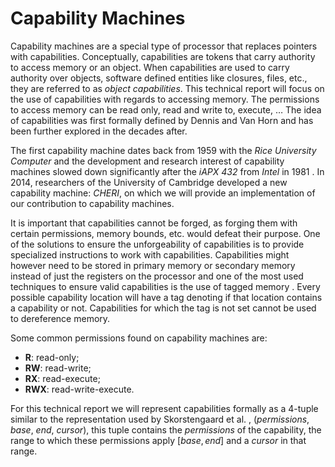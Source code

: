 * Capability Machines
  Capability machines are a special type of processor that replaces pointers with capabilities.
  Conceptually, capabilities are tokens that carry authority to access memory or an object. When
  capabilities are used to carry authority over objects, software defined entities like 
  closures, files, etc., they are referred to as /object capabilities/. 
  This technical report will focus on the use of capabilities with regards to accessing memory.
  The permissions to access memory can be read only, read and write to, execute, ... 
  The idea of capabilities was first formally defined by Dennis and Van Horn \parencite{dennis1966programming} 
  and has been further explored in the decades after. 

  The first capability machine dates back from 1959 with the /Rice University Computer/ and the 
  development and research interest of capability machines slowed down significantly after the 
  /iAPX 432/ from /Intel/ in 1981 \parencite{levy2014capability}. 
  In 2014, researchers of the University of Cambridge developed a new 
  capability machine: /CHERI/, on which we will provide an implementation of our contribution to
  capability machines.
  
  It is important that capabilities cannot be forged, as forging them with certain permissions, 
  memory bounds, etc. would defeat their purpose. One of the solutions to
  ensure the unforgeability of capabilities is to provide specialized instructions to work
  with capabilities. Capabilities might however need to be stored in primary memory or
  secondary memory instead of just the registers on the processor and one of the most used 
  techniques to ensure valid capabilities is the use of tagged memory \parencite{fabry1974capability}. 
  Every possible capability location will have a tag denoting if that location contains a capability 
  or not. Capabilities for which the tag is not set cannot be used to dereference memory.

  Some common permissions found on capability machines are:
  - *R*: read-only;
  - *RW*: read-write;
  - *RX*: read-execute;
  - *RWX*: read-write-execute.

  For this technical report we will represent capabilities formally as a 4-tuple similar to the
  representation used by Skorstengaard et al. \parencite{skorstengaard2018reasoning}, 
  (/permissions/, /base/, /end/, /cursor/), this tuple contains the 
  /permissions/ of the capability, the range to which these permissions apply $[base, end]$ and 
  a /cursor/ in that range. 

